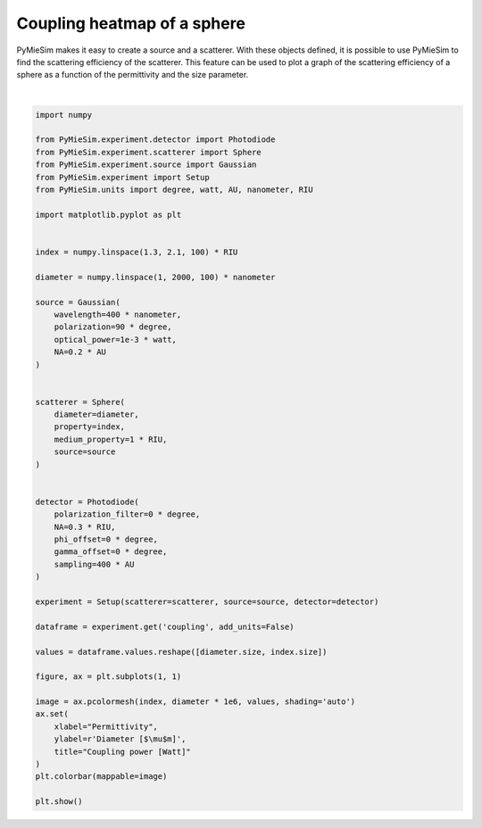 
.. DO NOT EDIT.
.. THIS FILE WAS AUTOMATICALLY GENERATED BY SPHINX-GALLERY.
.. TO MAKE CHANGES, EDIT THE SOURCE PYTHON FILE:
.. "gallery/extras/plot_coupling_heatmap.py"
.. LINE NUMBERS ARE GIVEN BELOW.

.. only:: html

    .. note::
        :class: sphx-glr-download-link-note

        :ref:`Go to the end <sphx_glr_download_gallery_extras_plot_coupling_heatmap.py>`
        to download the full example code

.. rst-class:: sphx-glr-example-title

.. _sphx_glr_gallery_extras_plot_coupling_heatmap.py:


Coupling heatmap of a sphere
=================================

PyMieSim makes it easy to create a source and a scatterer. With these objects
defined, it is possible to use PyMieSim to find the scattering efficiency of the
scatterer. This feature can be used to plot a graph of the scattering efficiency
of a sphere as a function of the permittivity and the size parameter.

.. GENERATED FROM PYTHON SOURCE LINES 10-67



.. image-sg:: /gallery/extras/images/sphx_glr_plot_coupling_heatmap_001.png
   :alt: Coupling power [Watt]
   :srcset: /gallery/extras/images/sphx_glr_plot_coupling_heatmap_001.png
   :class: sphx-glr-single-img


.. rst-class:: sphx-glr-script-out

 .. code-block:: none

    dict_keys(['source:wavelength', 'source:polarization', 'source:NA', 'source:optical_power', 'scatterer:medium_property', 'scatterer:diameter', 'scatterer:property', 'detector:mode_number', 'detector:NA', 'detector:phi_offset', 'detector:gamma_offset', 'detector:sampling', 'detector:rotation', 'detector:polarization_filter'])






|

.. code-block:: python3


    import numpy

    from PyMieSim.experiment.detector import Photodiode
    from PyMieSim.experiment.scatterer import Sphere
    from PyMieSim.experiment.source import Gaussian
    from PyMieSim.experiment import Setup
    from PyMieSim.units import degree, watt, AU, nanometer, RIU

    import matplotlib.pyplot as plt


    index = numpy.linspace(1.3, 2.1, 100) * RIU

    diameter = numpy.linspace(1, 2000, 100) * nanometer

    source = Gaussian(
        wavelength=400 * nanometer,
        polarization=90 * degree,
        optical_power=1e-3 * watt,
        NA=0.2 * AU
    )


    scatterer = Sphere(
        diameter=diameter,
        property=index,
        medium_property=1 * RIU,
        source=source
    )


    detector = Photodiode(
        polarization_filter=0 * degree,
        NA=0.3 * RIU,
        phi_offset=0 * degree,
        gamma_offset=0 * degree,
        sampling=400 * AU
    )

    experiment = Setup(scatterer=scatterer, source=source, detector=detector)

    dataframe = experiment.get('coupling', add_units=False)

    values = dataframe.values.reshape([diameter.size, index.size])

    figure, ax = plt.subplots(1, 1)

    image = ax.pcolormesh(index, diameter * 1e6, values, shading='auto')
    ax.set(
        xlabel="Permittivity",
        ylabel=r'Diameter [$\mu$m]',
        title="Coupling power [Watt]"
    )
    plt.colorbar(mappable=image)

    plt.show()


.. rst-class:: sphx-glr-timing

   **Total running time of the script:** (0 minutes 3.160 seconds)


.. _sphx_glr_download_gallery_extras_plot_coupling_heatmap.py:

.. only:: html

  .. container:: sphx-glr-footer sphx-glr-footer-example




    .. container:: sphx-glr-download sphx-glr-download-python

      :download:`Download Python source code: plot_coupling_heatmap.py <plot_coupling_heatmap.py>`

    .. container:: sphx-glr-download sphx-glr-download-jupyter

      :download:`Download Jupyter notebook: plot_coupling_heatmap.ipynb <plot_coupling_heatmap.ipynb>`


.. only:: html

 .. rst-class:: sphx-glr-signature

    `Gallery generated by Sphinx-Gallery <https://sphinx-gallery.github.io>`_
